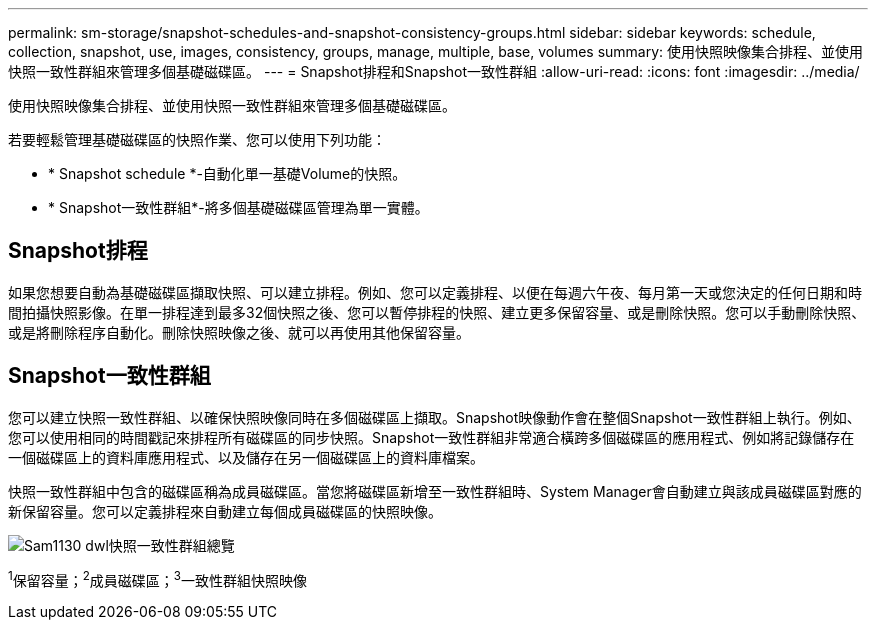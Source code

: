 ---
permalink: sm-storage/snapshot-schedules-and-snapshot-consistency-groups.html 
sidebar: sidebar 
keywords: schedule, collection, snapshot, use, images, consistency, groups, manage, multiple, base, volumes 
summary: 使用快照映像集合排程、並使用快照一致性群組來管理多個基礎磁碟區。 
---
= Snapshot排程和Snapshot一致性群組
:allow-uri-read: 
:icons: font
:imagesdir: ../media/


[role="lead"]
使用快照映像集合排程、並使用快照一致性群組來管理多個基礎磁碟區。

若要輕鬆管理基礎磁碟區的快照作業、您可以使用下列功能：

* * Snapshot schedule *-自動化單一基礎Volume的快照。
* * Snapshot一致性群組*-將多個基礎磁碟區管理為單一實體。




== Snapshot排程

如果您想要自動為基礎磁碟區擷取快照、可以建立排程。例如、您可以定義排程、以便在每週六午夜、每月第一天或您決定的任何日期和時間拍攝快照影像。在單一排程達到最多32個快照之後、您可以暫停排程的快照、建立更多保留容量、或是刪除快照。您可以手動刪除快照、或是將刪除程序自動化。刪除快照映像之後、就可以再使用其他保留容量。



== Snapshot一致性群組

您可以建立快照一致性群組、以確保快照映像同時在多個磁碟區上擷取。Snapshot映像動作會在整個Snapshot一致性群組上執行。例如、您可以使用相同的時間戳記來排程所有磁碟區的同步快照。Snapshot一致性群組非常適合橫跨多個磁碟區的應用程式、例如將記錄儲存在一個磁碟區上的資料庫應用程式、以及儲存在另一個磁碟區上的資料庫檔案。

快照一致性群組中包含的磁碟區稱為成員磁碟區。當您將磁碟區新增至一致性群組時、System Manager會自動建立與該成員磁碟區對應的新保留容量。您可以定義排程來自動建立每個成員磁碟區的快照映像。

image::../media/sam1130-dwg-snapshots-consistency-groups-overview.gif[Sam1130 dwl快照一致性群組總覽]

^1^保留容量；^2^成員磁碟區；^3^一致性群組快照映像
